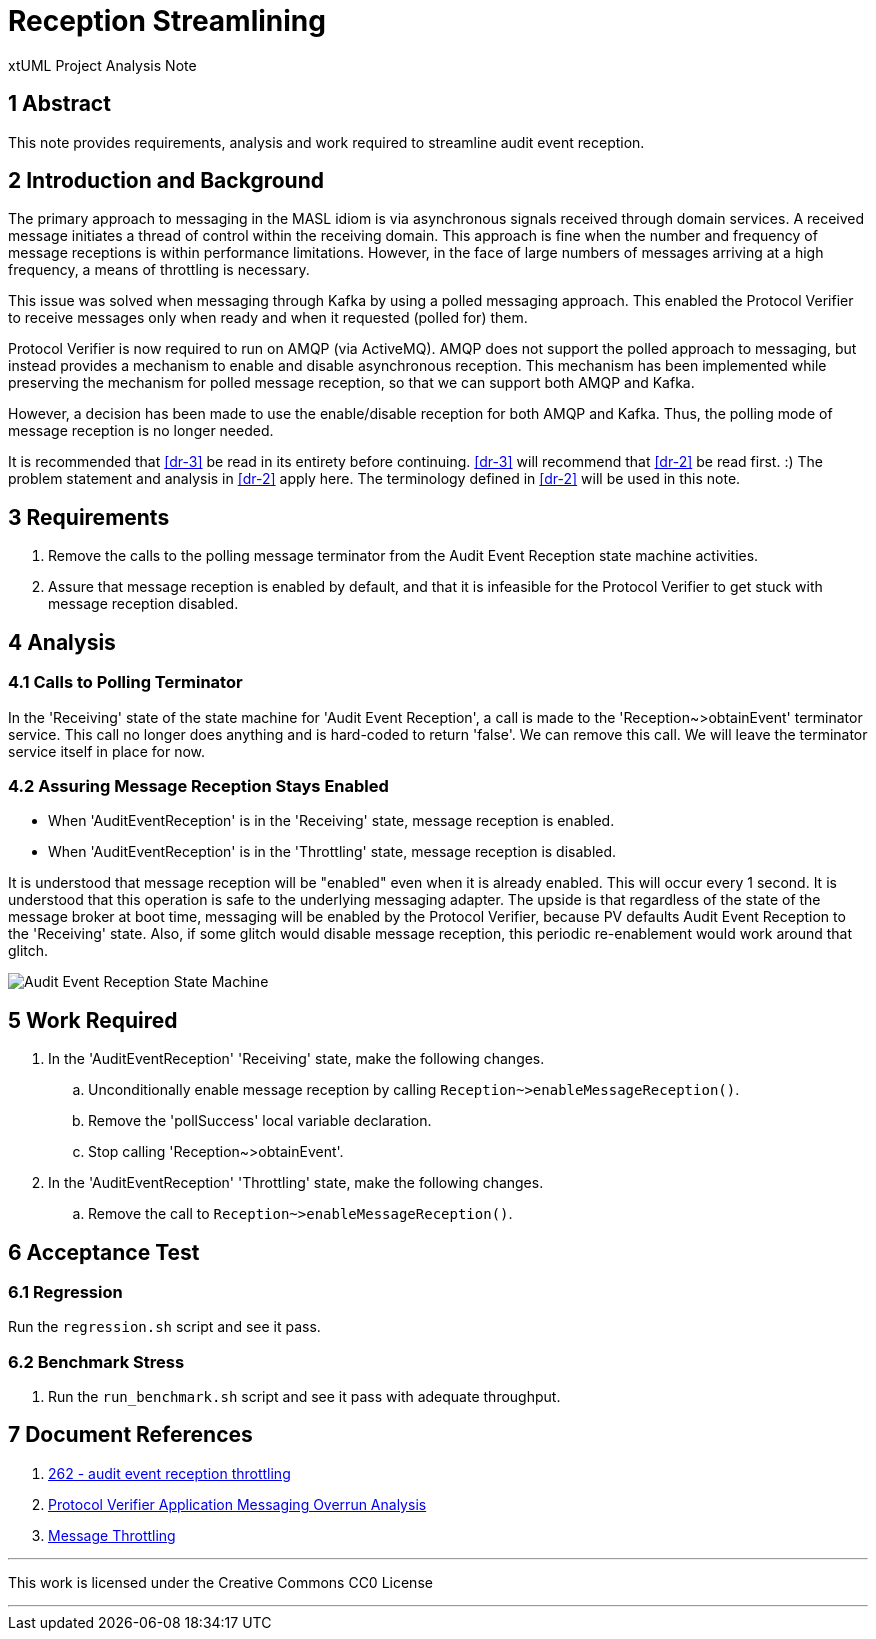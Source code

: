 = Reception Streamlining

xtUML Project Analysis Note

== 1 Abstract

This note provides requirements, analysis and work required to streamline
audit event reception.

== 2 Introduction and Background

The primary approach to messaging in the MASL idiom is via asynchronous
signals received through domain services.  A received message initiates a
thread of control within the receiving domain.  This approach is fine when
the number and frequency of message receptions is within performance
limitations.  However, in the face of large numbers of messages arriving
at a high frequency, a means of throttling is necessary.

This issue was solved when messaging through Kafka by using a polled
messaging approach.  This enabled the Protocol Verifier to receive messages
only when ready and when it requested (polled for) them.

Protocol Verifier is now required to run on AMQP (via ActiveMQ).  AMQP
does not support the polled approach to messaging, but instead provides a
mechanism to enable and disable asynchronous reception.  This mechanism
has been implemented while preserving the mechanism for polled message
reception, so that we can support both AMQP and Kafka.

However, a decision has been made to use the enable/disable reception for
both AMQP and Kafka.  Thus, the polling mode of message reception is no
longer needed.

It is recommended that <<dr-3>> be read in its entirety before continuing.
<<dr-3>> will recommend that <<dr-2>> be read first.  :)  The problem
statement and analysis in <<dr-2>> apply here.  The terminology defined in
<<dr-2>> will be used in this note.

== 3 Requirements

. Remove the calls to the polling message terminator from the Audit Event
  Reception state machine activities.
. Assure that message reception is enabled by default, and that it is
  infeasible for the Protocol Verifier to get stuck with message reception
  disabled.

== 4 Analysis

=== 4.1 Calls to Polling Terminator

In the 'Receiving' state of the state machine for 'Audit Event Reception',
a call is made to the 'Reception~>obtainEvent' terminator service.  This
call no longer does anything and is hard-coded to return 'false'.  We can
remove this call.  We will leave the terminator service itself in place
for now.

=== 4.2 Assuring Message Reception Stays Enabled

* When 'AuditEventReception' is in the 'Receiving' state, message
  reception is enabled.
* When 'AuditEventReception' is in the 'Throttling' state, message
  reception is disabled.

It is understood that message reception will be "enabled" even when it is
already enabled.  This will occur every 1 second.  It is understood that
this operation is safe to the underlying messaging adapter.  The upside is
that regardless of the state of the message broker at boot time, messaging
will be enabled by the Protocol Verifier, because PV defaults Audit Event
Reception to the 'Receiving' state.  Also, if some glitch would disable
message reception, this periodic re-enablement would work around that
glitch.

image::aer_state_machine.png[Audit Event Reception State Machine]

== 5 Work Required

. In the 'AuditEventReception' 'Receiving' state, make the following
  changes.
  .. Unconditionally enable message reception by calling
     `Reception~>enableMessageReception()`.
  .. Remove the 'pollSuccess' local variable declaration.
  .. Stop calling 'Reception~>obtainEvent'.

. In the 'AuditEventReception' 'Throttling' state, make the following
  changes.
  .. Remove the call to `Reception~>enableMessageReception()`.

== 6 Acceptance Test

=== 6.1 Regression

Run the `regression.sh` script and see it pass.

=== 6.2 Benchmark Stress

. Run the `run_benchmark.sh` script and see it pass with adequate
  throughput.

== 7 Document References

. [[dr-1]] https://github.com/xtuml/munin/issues/262[262 - audit event reception throttling]
. [[dr-2]] link:219_overrun_ant.adoc[Protocol Verifier Application Messaging Overrun Analysis]
. [[dr-3]] link:262_message_throttling_ant.adoc[Message Throttling]

---

This work is licensed under the Creative Commons CC0 License

---
